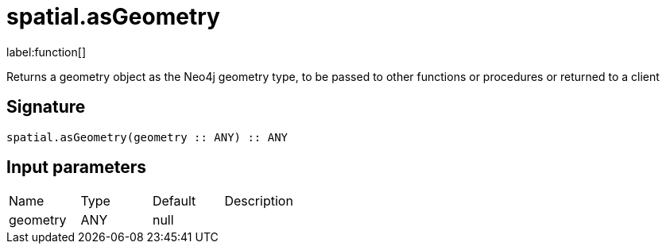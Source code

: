 // This file is generated by DocGeneratorTest, do not edit it manually
= spatial.asGeometry

:description: This section contains reference documentation for the spatial.asGeometry function.

label:function[]

[.emphasis]
Returns a geometry object as the Neo4j geometry type, to be passed to other functions or procedures or returned to a client

== Signature

[source]
----
spatial.asGeometry(geometry :: ANY) :: ANY
----

== Input parameters

[.procedures,opts=header']
|===
|Name|Type|Default|Description
|geometry|ANY|null|
|===

